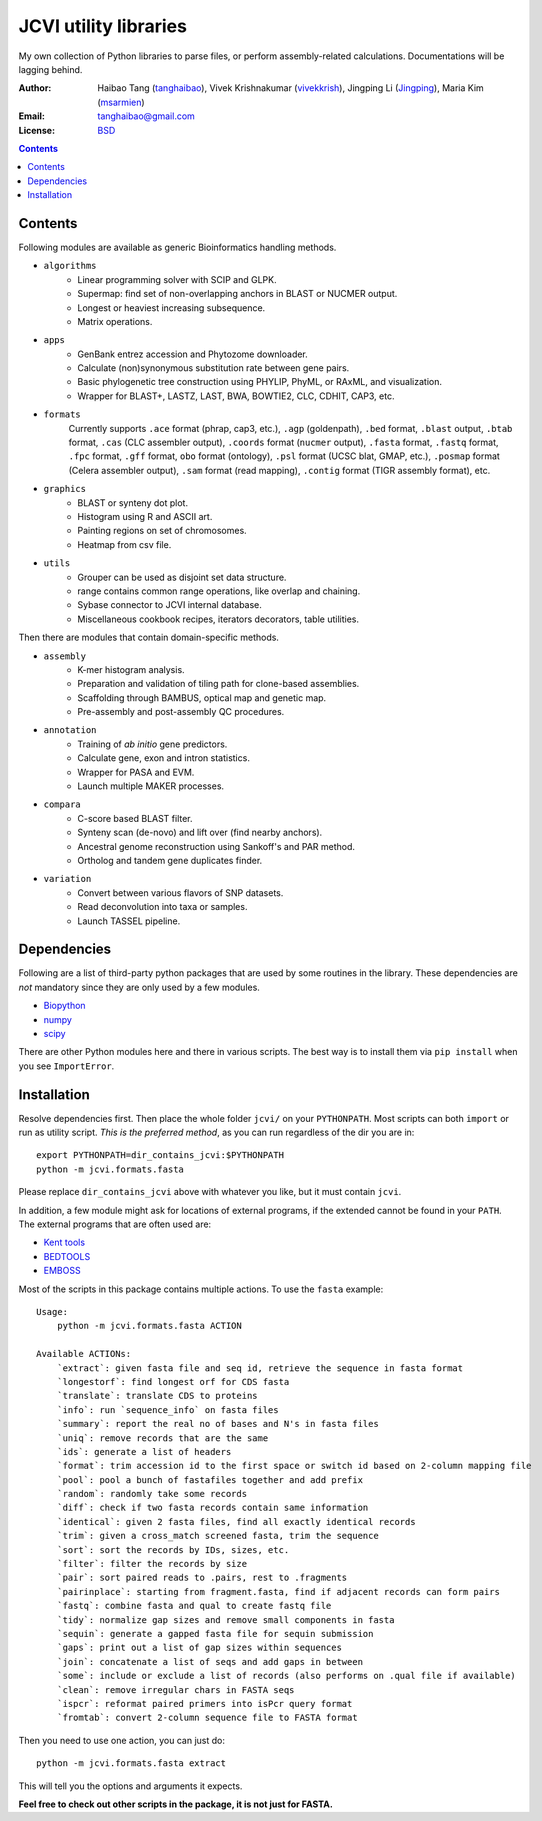 
JCVI utility libraries
======================
My own collection of Python libraries to parse files, or perform
assembly-related calculations. Documentations will be lagging behind.

:Author: Haibao Tang (`tanghaibao <http://github.com/tanghaibao>`_),
         Vivek Krishnakumar (`vivekkrish <https://github.com/vivekkrish>`_),
         Jingping Li (`Jingping <https://github.com/Jingping>`_),
         Maria Kim (`msarmien <https://github.com/msarmien>`_)
:Email: tanghaibao@gmail.com
:License: `BSD <http://creativecommons.org/licenses/BSD/>`_

.. contents ::

Contents
---------
Following modules are available as generic Bioinformatics handling methods.

- ``algorithms``
    * Linear programming solver with SCIP and GLPK.
    * Supermap: find set of non-overlapping anchors in BLAST or NUCMER output.
    * Longest or heaviest increasing subsequence.
    * Matrix operations.

- ``apps``
    * GenBank entrez accession and Phytozome downloader.
    * Calculate (non)synonymous substitution rate between gene pairs.
    * Basic phylogenetic tree construction using PHYLIP, PhyML, or RAxML, and visualization.
    * Wrapper for BLAST+, LASTZ, LAST, BWA, BOWTIE2, CLC, CDHIT, CAP3, etc.

- ``formats``
    Currently supports ``.ace`` format (phrap, cap3, etc.), ``.agp`` (goldenpath),
    ``.bed`` format, ``.blast`` output, ``.btab`` format, ``.cas`` (CLC assembler output),
    ``.coords`` format (``nucmer`` output), ``.fasta`` format, ``.fastq`` format,
    ``.fpc`` format, ``.gff`` format, ``obo`` format (ontology),
    ``.psl`` format (UCSC blat, GMAP, etc.), ``.posmap`` format (Celera assembler output),
    ``.sam`` format (read mapping), ``.contig`` format (TIGR assembly format), etc.

- ``graphics``
    * BLAST or synteny dot plot.
    * Histogram using R and ASCII art.
    * Painting regions on set of chromosomes.
    * Heatmap from csv file.

- ``utils``
    * Grouper can be used as disjoint set data structure.
    * range contains common range operations, like overlap and chaining.
    * Sybase connector to JCVI internal database.
    * Miscellaneous cookbook recipes, iterators decorators, table utilities.


Then there are modules that contain domain-specific methods.

- ``assembly``
    * K-mer histogram analysis.
    * Preparation and validation of tiling path for clone-based assemblies.
    * Scaffolding through BAMBUS, optical map and genetic map.
    * Pre-assembly and post-assembly QC procedures.

- ``annotation``
    * Training of *ab initio* gene predictors.
    * Calculate gene, exon and intron statistics.
    * Wrapper for PASA and EVM.
    * Launch multiple MAKER processes.

- ``compara``
    * C-score based BLAST filter.
    * Synteny scan (de-novo) and lift over (find nearby anchors).
    * Ancestral genome reconstruction using Sankoff's and PAR method.
    * Ortholog and tandem gene duplicates finder.

- ``variation``
    * Convert between various flavors of SNP datasets.
    * Read deconvolution into taxa or samples.
    * Launch TASSEL pipeline.


Dependencies
-------------
Following are a list of third-party python packages that are used by some
routines in the library. These dependencies are *not* mandatory since they are
only used by a few modules.

* `Biopython <http://www.biopython.org>`_
* `numpy <http://numpy.scipy.org>`_
* `scipy <http://www.scipy.org>`_

There are other Python modules here and there in various scripts. The best way
is to install them via ``pip install`` when you see ``ImportError``.


Installation
------------
Resolve dependencies first. Then place the whole folder ``jcvi/`` on your
``PYTHONPATH``. Most scripts can both ``import`` or run as utility script. *This
is the preferred method*, as you can run regardless of the dir you are in::

    export PYTHONPATH=dir_contains_jcvi:$PYTHONPATH
    python -m jcvi.formats.fasta

Please replace ``dir_contains_jcvi`` above with whatever you like, but it must
contain ``jcvi``.

In addition, a few module might ask for locations of external programs, if the extended
cannot be found in your ``PATH``. The external programs that are often used are:

* `Kent tools <http://hgdownload.cse.ucsc.edu/admin/jksrc.zip>`_
* `BEDTOOLS <http://code.google.com/p/bedtools/>`_
* `EMBOSS <http://emboss.sourceforge.net/>`_

Most of the scripts in this package contains multiple actions. To use the
``fasta`` example::

    Usage:
        python -m jcvi.formats.fasta ACTION

    Available ACTIONs:
        `extract`: given fasta file and seq id, retrieve the sequence in fasta format
        `longestorf`: find longest orf for CDS fasta
        `translate`: translate CDS to proteins
        `info`: run `sequence_info` on fasta files
        `summary`: report the real no of bases and N's in fasta files
        `uniq`: remove records that are the same
        `ids`: generate a list of headers
        `format`: trim accession id to the first space or switch id based on 2-column mapping file
        `pool`: pool a bunch of fastafiles together and add prefix
        `random`: randomly take some records
        `diff`: check if two fasta records contain same information
        `identical`: given 2 fasta files, find all exactly identical records
        `trim`: given a cross_match screened fasta, trim the sequence
        `sort`: sort the records by IDs, sizes, etc.
        `filter`: filter the records by size
        `pair`: sort paired reads to .pairs, rest to .fragments
        `pairinplace`: starting from fragment.fasta, find if adjacent records can form pairs
        `fastq`: combine fasta and qual to create fastq file
        `tidy`: normalize gap sizes and remove small components in fasta
        `sequin`: generate a gapped fasta file for sequin submission
        `gaps`: print out a list of gap sizes within sequences
        `join`: concatenate a list of seqs and add gaps in between
        `some`: include or exclude a list of records (also performs on .qual file if available)
        `clean`: remove irregular chars in FASTA seqs
        `ispcr`: reformat paired primers into isPcr query format
        `fromtab`: convert 2-column sequence file to FASTA format

Then you need to use one action, you can just do::

    python -m jcvi.formats.fasta extract

This will tell you the options and arguments it expects.

**Feel free to check out other scripts in the package, it is not just for FASTA.**

